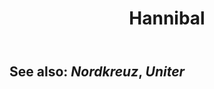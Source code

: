 #+TITLE: Hannibal
#+PUBLIC: true
#+TAGS: [[rechtsextremismus]]
** See also: [[Nordkreuz]], [[Uniter]]